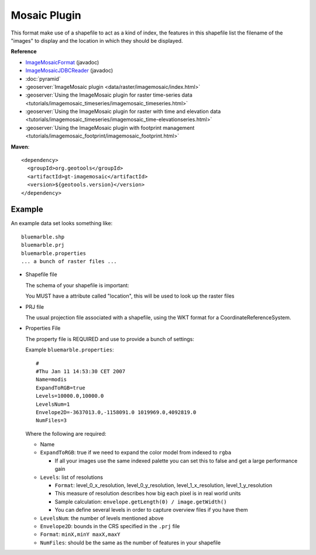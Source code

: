 Mosaic Plugin
-------------

This format make use of a shapefile to act as a kind of index, the features in this shapefile
list the filename of the "images" to display and the location in which they should be displayed.

**Reference**

* `ImageMosaicFormat <http://docs.geotools.org/latest/javadocs/org/geotools/gce/imagemosaic/ImageMosaicFormat.html>`_ (javadoc)
* `ImageMosaicJDBCReader <http://docs.geotools.org/latest/javadocs/org/geotools/gce/imagemosaic/jdbc/ImageMosaicJDBCReader.html>`_ (javadoc)
* :doc:`pyramid`
* :geoserver:`ImageMosaic plugin <data/raster/imagemosaic/index.html>`
* :geoserver:`Using the ImageMosaic plugin for raster time-series data <tutorials/imagemosaic_timeseries/imagemosaic_timeseries.html>`
* :geoserver:`Using the ImageMosaic plugin for raster with time and elevation data <tutorials/imagemosaic_timeseries/imagemosaic_time-elevationseries.html>`
* :geoserver:`Using the ImageMosaic plugin with footprint management <tutorials/imagemosaic_footprint/imagemosaic_footprint.html>`

**Maven**::
   
    <dependency>
      <groupId>org.geotools</groupId>
      <artifactId>gt-imagemosaic</artifactId>
      <version>${geotools.version}</version>
    </dependency>

Example
^^^^^^^

An example data set looks something like::
  
  bluemarble.shp
  bluemarble.prj
  bluemarble.properties
  ... a bunch of raster files ...

* Shapefile file
  
  The schema of your shapefile is important:
  
  You MUST have a attribute called "location", this will be used to look up the raster files

* PRJ file
  
  The usual projection file associated with a shapefile, using the WKT format for a
  CoordinateReferenceSystem.
  
* Properties File
  
  The property file is REQUIRED and use to provide a bunch of settings:
  
  Example ``bluemarble.properties``::
    
    #
    #Thu Jan 11 14:53:30 CET 2007
    Name=modis
    ExpandToRGB=true
    Levels=10000.0,10000.0
    LevelsNum=1
    Envelope2D=-3637013.0,-1158091.0 1019969.0,4092819.0
    NumFiles=3
  
  Where the following are required:
  
  * Name
  * ``ExpandToRGB``: true if we need to expand the color model from indexed to
    ``rgba``
    
    * If all your images use the same indexed palette you can set this to false
      and get a large performance gain
  
  * ``Levels``: list of resolutions
    
    * ``Format``: level_0_x_resolution, level_0_y_resolution, level_1_x_resolution,
      level_1_y_resolution
    * This measure of resolution describes how big each pixel is in real world units
    * Sample calculation: ``envelope.getLength(0) / image.getWidth()``
    * You can define several levels in order to capture overview files if you have them
    
  * ``LevelsNum``: the number of levels mentioned above
  * ``Envelope2D``: bounds in the CRS specified in the ``.prj`` file
    
  * ``Format``: ``minX,minY maxX,maxY``
    
  * ``NumFiles``: should be the same as the number of features in your shapefile
